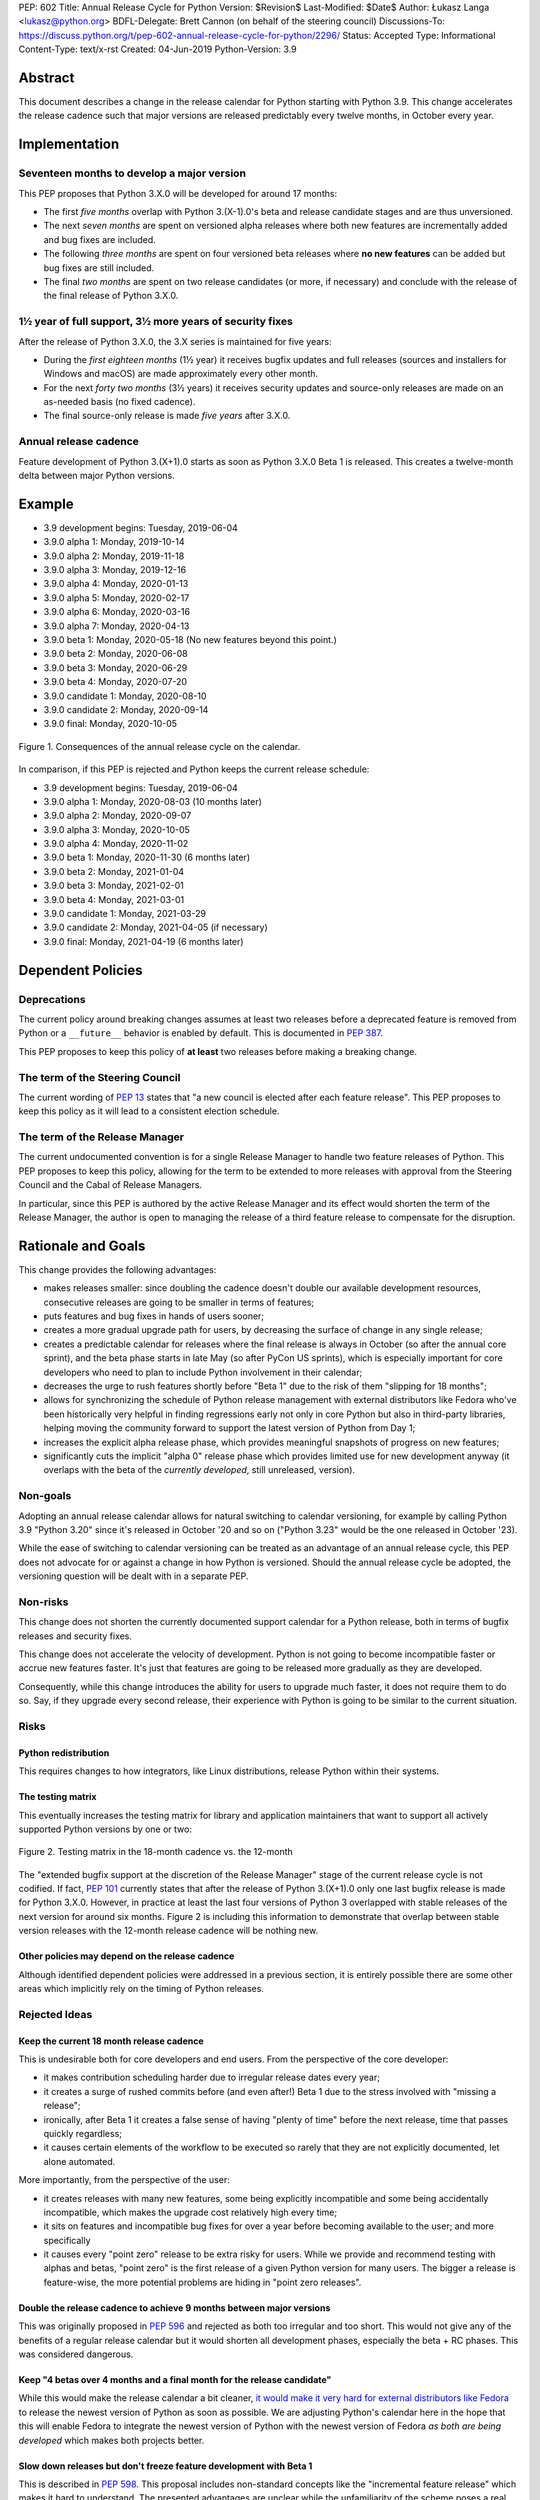 PEP: 602
Title: Annual Release Cycle for Python
Version: $Revision$
Last-Modified: $Date$
Author: Łukasz Langa <lukasz@python.org>
BDFL-Delegate: Brett Cannon (on behalf of the steering council)
Discussions-To: https://discuss.python.org/t/pep-602-annual-release-cycle-for-python/2296/
Status: Accepted
Type: Informational
Content-Type: text/x-rst
Created: 04-Jun-2019
Python-Version: 3.9


Abstract
========

This document describes a change in the release calendar for Python
starting with Python 3.9.  This change accelerates the release cadence
such that major versions are released predictably every twelve months,
in October every year.


Implementation
==============

Seventeen months to develop a major version
-------------------------------------------

This PEP proposes that Python 3.X.0 will be developed for around
17 months:

- The first *five months* overlap with Python 3.(X-1).0's beta
  and release candidate stages and are thus unversioned.

- The next *seven months* are spent on versioned alpha releases where
  both new features are incrementally added and bug fixes are included.

- The following *three months* are spent on four versioned beta releases
  where **no new features** can be added but bug fixes are still
  included.

- The final *two months* are spent on two release candidates (or more,
  if necessary) and conclude with the release of the final release of
  Python 3.X.0.

1½ year of full support, 3½ more years of security fixes
--------------------------------------------------------

After the release of Python 3.X.0, the 3.X series is maintained for
five years:

- During the *first eighteen months* (1½ year) it receives bugfix
  updates and full releases (sources and installers for Windows and
  macOS) are made approximately every other month.

- For the next *forty two months* (3½ years) it receives security
  updates and source-only releases are made on an as-needed basis
  (no fixed cadence).

- The final source-only release is made *five years* after 3.X.0.

Annual release cadence
----------------------

Feature development of Python 3.(X+1).0 starts as soon as
Python 3.X.0 Beta 1 is released.  This creates a twelve-month delta
between major Python versions.


Example
=======

- 3.9 development begins: Tuesday, 2019-06-04
- 3.9.0 alpha 1: Monday, 2019-10-14
- 3.9.0 alpha 2: Monday, 2019-11-18
- 3.9.0 alpha 3: Monday, 2019-12-16
- 3.9.0 alpha 4: Monday, 2020-01-13
- 3.9.0 alpha 5: Monday, 2020-02-17
- 3.9.0 alpha 6: Monday, 2020-03-16
- 3.9.0 alpha 7: Monday, 2020-04-13
- 3.9.0 beta 1: Monday, 2020-05-18
  (No new features beyond this point.)

- 3.9.0 beta 2: Monday, 2020-06-08
- 3.9.0 beta 3: Monday, 2020-06-29
- 3.9.0 beta 4: Monday, 2020-07-20
- 3.9.0 candidate 1: Monday, 2020-08-10
- 3.9.0 candidate 2: Monday, 2020-09-14
- 3.9.0 final: Monday, 2020-10-05

.. figure:: pep-0602-example-release-calendar.png
   :align: center
   :width: 100%

   Figure 1. Consequences of the annual release cycle on the calendar.

In comparison, if this PEP is rejected and Python keeps the current
release schedule:

- 3.9 development begins: Tuesday, 2019-06-04
- 3.9.0 alpha 1: Monday, 2020-08-03  (10 months later)
- 3.9.0 alpha 2: Monday, 2020-09-07
- 3.9.0 alpha 3: Monday, 2020-10-05
- 3.9.0 alpha 4: Monday, 2020-11-02
- 3.9.0 beta 1: Monday, 2020-11-30  (6 months later)
- 3.9.0 beta 2: Monday, 2021-01-04
- 3.9.0 beta 3: Monday, 2021-02-01
- 3.9.0 beta 4: Monday, 2021-03-01
- 3.9.0 candidate 1: Monday, 2021-03-29
- 3.9.0 candidate 2: Monday, 2021-04-05 (if necessary)
- 3.9.0 final: Monday, 2021-04-19  (6 months later)


Dependent Policies
==================

Deprecations
------------

The current policy around breaking changes assumes at least two releases
before a deprecated feature is removed from Python or a ``__future__``
behavior is enabled by default.  This is documented in :pep:`387`.

This PEP proposes to keep this policy of **at least** two releases
before making a breaking change.

The term of the Steering Council
--------------------------------

The current wording of :pep:`13` states that "a new council is elected
after each feature release".  This PEP proposes to keep this policy
as it will lead to a consistent election schedule.

The term of the Release Manager
-------------------------------

The current undocumented convention is for a single Release Manager to
handle two feature releases of Python.  This PEP proposes to keep this
policy, allowing for the term to be extended to more releases with
approval from the Steering Council and the Cabal of Release Managers.

In particular, since this PEP is authored by the active Release Manager
and its effect would shorten the term of the Release Manager, the author
is open to managing the release of a third feature release to compensate
for the disruption.


Rationale and Goals
===================

This change provides the following advantages:

- makes releases smaller: since doubling the cadence doesn't double our
  available development resources, consecutive releases are going to be
  smaller in terms of features;

- puts features and bug fixes in hands of users sooner;

- creates a more gradual upgrade path for users, by decreasing the
  surface of change in any single release;

- creates a predictable calendar for releases where the final release is
  always in October (so after the annual core sprint), and the beta
  phase starts in late May (so after PyCon US sprints), which is
  especially important for core developers who need to plan to include
  Python involvement in their calendar;

- decreases the urge to rush features shortly before "Beta 1" due to
  the risk of them "slipping for 18 months";

- allows for synchronizing the schedule of Python release management
  with external distributors like Fedora who've been historically very
  helpful in finding regressions early not only in core Python but also
  in third-party libraries, helping moving the community forward to
  support the latest version of Python from Day 1;

- increases the explicit alpha release phase, which provides meaningful
  snapshots of progress on new features;

- significantly cuts the implicit "alpha 0" release phase which provides
  limited use for new development anyway (it overlaps with the beta of
  the *currently developed*, still unreleased, version).

Non-goals
---------

Adopting an annual release calendar allows for natural switching to
calendar versioning, for example by calling Python 3.9 "Python 3.20"
since it's released in October '20 and so on ("Python 3.23" would be the
one released in October '23).

While the ease of switching to calendar versioning can be treated as
an advantage of an annual release cycle, this PEP does not advocate for
or against a change in how Python is versioned.  Should the annual
release cycle be adopted, the versioning question will be dealt with in
a separate PEP.

Non-risks
---------

This change does not shorten the currently documented support calendar
for a Python release, both in terms of bugfix releases and security
fixes.

This change does not accelerate the velocity of development.  Python is
not going to become incompatible faster or accrue new features faster.
It's just that features are going to be released more gradually as they
are developed.

Consequently, while this change introduces the ability for users to
upgrade much faster, it does not require them to do so.  Say, if they
upgrade every second release, their experience with Python is going to
be similar to the current situation.

Risks
-----

Python redistribution
~~~~~~~~~~~~~~~~~~~~~

This requires changes to how integrators, like Linux distributions,
release Python within their systems.

The testing matrix
~~~~~~~~~~~~~~~~~~

This eventually increases the testing matrix for library and application
maintainers that want to support all actively supported Python versions
by one or two:

.. figure:: pep-0602-overlapping-support-matrix.png
   :align: center
   :width: 50%

   Figure 2. Testing matrix in the 18-month cadence vs. the 12-month

The "extended bugfix support at the discretion of the Release Manager"
stage of the current release cycle is not codified.  If fact, :pep:`101`
currently states that after the release of Python 3.(X+1).0 only one
last bugfix release is made for Python 3.X.0.  However, in practice at
least the last four versions of Python 3 overlapped with stable releases
of the next version for around six months.  Figure 2 is including
this information to demonstrate that overlap between stable version
releases with the 12-month release cadence will be nothing new.

Other policies may depend on the release cadence
~~~~~~~~~~~~~~~~~~~~~~~~~~~~~~~~~~~~~~~~~~~~~~~~

Although identified dependent policies were addressed in a previous
section, it is entirely possible there are some other areas which
implicitly rely on the timing of Python releases.


Rejected Ideas
--------------

Keep the current 18 month release cadence
~~~~~~~~~~~~~~~~~~~~~~~~~~~~~~~~~~~~~~~~~

This is undesirable both for core developers and end users. From the
perspective of the core developer:

- it makes contribution scheduling harder due to irregular release
  dates every year;

- it creates a surge of rushed commits before (and even after!) Beta 1
  due to the stress involved with "missing a release";

- ironically, after Beta 1 it creates a false sense of having "plenty of
  time" before the next release, time that passes quickly regardless;

- it causes certain elements of the workflow to be executed so rarely
  that they are not explicitly documented, let alone automated.

More importantly, from the perspective of the user:

- it creates releases with many new features, some being explicitly
  incompatible and some being accidentally incompatible, which makes
  the upgrade cost relatively high every time;

- it sits on features and incompatible bug fixes for over a year before
  becoming available to the user; and more specifically

- it causes every "point zero" release to be extra risky for users.
  While we provide and recommend testing with alphas and betas,
  "point zero" is the first release of a given Python version for many
  users.  The bigger a release is feature-wise, the more potential
  problems are hiding in "point zero releases".

Double the release cadence to achieve 9 months between major versions
~~~~~~~~~~~~~~~~~~~~~~~~~~~~~~~~~~~~~~~~~~~~~~~~~~~~~~~~~~~~~~~~~~~~~

This was originally proposed in :pep:`596` and rejected as both too
irregular and too short.  This would not give any of the benefits of
a regular release calendar but it would shorten all development phases,
especially the beta + RC phases.  This was considered dangerous.

Keep "4 betas over 4 months and a final month for the release candidate"
~~~~~~~~~~~~~~~~~~~~~~~~~~~~~~~~~~~~~~~~~~~~~~~~~~~~~~~~~~~~~~~~~~~~~~~~

While this would make the release calendar a bit cleaner, `it would make
it very hard for external distributors like Fedora
<https://discuss.python.org/t/pep-602-annual-release-cycle-for-python/2296/79?u=ambv>`_
to release the newest version of Python as soon as possible.  We are
adjusting Python's calendar here in the hope that this will enable
Fedora to integrate the newest version of Python with the newest version
of Fedora *as both are being developed* which makes both projects
better.

Slow down releases but don't freeze feature development with Beta 1
~~~~~~~~~~~~~~~~~~~~~~~~~~~~~~~~~~~~~~~~~~~~~~~~~~~~~~~~~~~~~~~~~~~

This is described in :pep:`598`.  This proposal includes non-standard
concepts like the "incremental feature release" which makes it hard
to understand.  The presented advantages are unclear while the
unfamiliarity of the scheme poses a real risk of user and integrator
confusion.

Long-Term Support Releases
~~~~~~~~~~~~~~~~~~~~~~~~~~

Each version of Python is effectively long-term support: it's supported
for five years, with the first eighteen months allowing regular bug
fixes and security updates.  For the remaining time security updates are
accepted and promptly released.

No extended support in the vein of Python 2.7 is planned going forward.


Copyright
=========

This document is placed in the public domain or under the
CC0-1.0-Universal license, whichever is more permissive.


..
  Local Variables:
  mode: indented-text
  indent-tabs-mode: nil
  sentence-end-double-space: t
  fill-column: 72
  coding: utf-8
  End:
